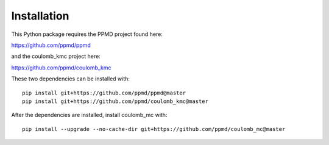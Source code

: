 Installation
============

This Python package requires the PPMD project found here:

https://github.com/ppmd/ppmd

and the coulomb_kmc project here:

https://github.com/ppmd/coulomb_kmc

These two dependencies can be installed with:
::

    pip install git+https://github.com/ppmd/ppmd@master
    pip install git+https://github.com/ppmd/coulomb_kmc@master   


After the dependencies are installed, install coulomb_mc with:
::

    pip install --upgrade --no-cache-dir git+https://github.com/ppmd/coulomb_mc@master
